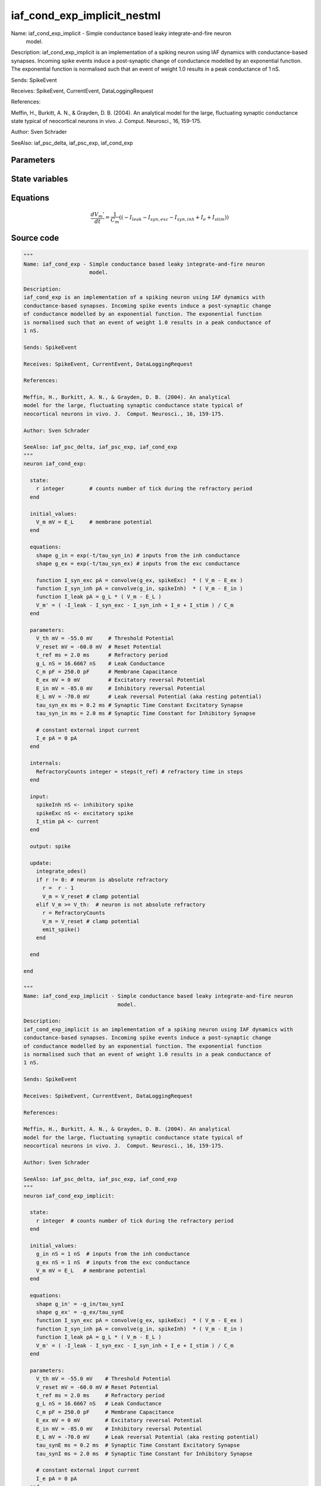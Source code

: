 iaf_cond_exp_implicit_nestml
############################

Name: iaf_cond_exp_implicit - Simple conductance based leaky integrate-and-fire neuron
                              model.

Description:
iaf_cond_exp_implicit is an implementation of a spiking neuron using IAF dynamics with
conductance-based synapses. Incoming spike events induce a post-synaptic change
of conductance modelled by an exponential function. The exponential function
is normalised such that an event of weight 1.0 results in a peak conductance of
1 nS.

Sends: SpikeEvent

Receives: SpikeEvent, CurrentEvent, DataLoggingRequest

References:

Meffin, H., Burkitt, A. N., & Grayden, D. B. (2004). An analytical
model for the large, fluctuating synaptic conductance state typical of
neocortical neurons in vivo. J.  Comput. Neurosci., 16, 159-175.

Author: Sven Schrader

SeeAlso: iaf_psc_delta, iaf_psc_exp, iaf_cond_exp



Parameters
++++++++++



.. csv-table::
    :header: "Name", "Physical unit", "Default value", "Description"
    :widths: auto    
    "V_th", "mV", "-55.0mV", "Threshold Potential"    
    "V_reset", "mV", "-60.0mV", "Reset Potential"    
    "t_ref", "ms", "2.0ms", "Refractory period"    
    "g_L", "nS", "16.6667nS", "Leak Conductance"    
    "C_m", "pF", "250.0pF", "Membrane Capacitance"    
    "E_ex", "mV", "0mV", "Excitatory reversal Potential"    
    "E_in", "mV", "-85.0mV", "Inhibitory reversal Potential"    
    "E_L", "mV", "-70.0mV", "Leak reversal Potential (aka resting potential"    
    "tau_synE", "ms", "0.2ms", "Synaptic Time Constant Excitatory Synapse"    
    "tau_synI", "ms", "2.0ms", "Synaptic Time Constant for Inhibitory Synapse"    
    "I_e", "pA", "0pA", "constant external input current"




State variables
+++++++++++++++

.. csv-table::
    :header: "Name", "Physical unit", "Default value", "Description"
    :widths: auto    
    "g_in", "nS", "1nS", "inputs from the inh conductance"    
    "g_ex", "nS", "1nS", "inputs from the exc conductance"    
    "V_m", "mV", "E_L", "membrane potential"




Equations
+++++++++




.. math::
   \frac{ dV_{m}' } { dt }= \frac 1 { C_{m} } \left( { (-I_{leak} - I_{syn,exc} - I_{syn,inh} + I_{e} + I_{stim}) } \right) 





Source code
+++++++++++

.. code:: nestml

   """
   Name: iaf_cond_exp - Simple conductance based leaky integrate-and-fire neuron
                        model.

   Description:
   iaf_cond_exp is an implementation of a spiking neuron using IAF dynamics with
   conductance-based synapses. Incoming spike events induce a post-synaptic change
   of conductance modelled by an exponential function. The exponential function
   is normalised such that an event of weight 1.0 results in a peak conductance of
   1 nS.

   Sends: SpikeEvent

   Receives: SpikeEvent, CurrentEvent, DataLoggingRequest

   References:

   Meffin, H., Burkitt, A. N., & Grayden, D. B. (2004). An analytical
   model for the large, fluctuating synaptic conductance state typical of
   neocortical neurons in vivo. J.  Comput. Neurosci., 16, 159-175.

   Author: Sven Schrader

   SeeAlso: iaf_psc_delta, iaf_psc_exp, iaf_cond_exp
   """
   neuron iaf_cond_exp:

     state:
       r integer        # counts number of tick during the refractory period
     end

     initial_values:
       V_m mV = E_L     # membrane potential
     end

     equations:
       shape g_in = exp(-t/tau_syn_in) # inputs from the inh conductance
       shape g_ex = exp(-t/tau_syn_ex) # inputs from the exc conductance

       function I_syn_exc pA = convolve(g_ex, spikeExc)  * ( V_m - E_ex )
       function I_syn_inh pA = convolve(g_in, spikeInh)  * ( V_m - E_in )
       function I_leak pA = g_L * ( V_m - E_L )
       V_m' = ( -I_leak - I_syn_exc - I_syn_inh + I_e + I_stim ) / C_m
     end

     parameters:
       V_th mV = -55.0 mV     # Threshold Potential
       V_reset mV = -60.0 mV  # Reset Potential
       t_ref ms = 2.0 ms      # Refractory period
       g_L nS = 16.6667 nS    # Leak Conductance
       C_m pF = 250.0 pF      # Membrane Capacitance
       E_ex mV = 0 mV         # Excitatory reversal Potential
       E_in mV = -85.0 mV     # Inhibitory reversal Potential
       E_L mV = -70.0 mV      # Leak reversal Potential (aka resting potential)
       tau_syn_ex ms = 0.2 ms # Synaptic Time Constant Excitatory Synapse
       tau_syn_in ms = 2.0 ms # Synaptic Time Constant for Inhibitory Synapse

       # constant external input current
       I_e pA = 0 pA
     end

     internals:
       RefractoryCounts integer = steps(t_ref) # refractory time in steps
     end

     input:
       spikeInh nS <- inhibitory spike
       spikeExc nS <- excitatory spike
       I_stim pA <- current
     end

     output: spike

     update:
       integrate_odes()
       if r != 0: # neuron is absolute refractory
         r =  r - 1
         V_m = V_reset # clamp potential
       elif V_m >= V_th:  # neuron is not absolute refractory
         r = RefractoryCounts
         V_m = V_reset # clamp potential
         emit_spike()
       end

     end

   end

   """
   Name: iaf_cond_exp_implicit - Simple conductance based leaky integrate-and-fire neuron
                                 model.

   Description:
   iaf_cond_exp_implicit is an implementation of a spiking neuron using IAF dynamics with
   conductance-based synapses. Incoming spike events induce a post-synaptic change
   of conductance modelled by an exponential function. The exponential function
   is normalised such that an event of weight 1.0 results in a peak conductance of
   1 nS.

   Sends: SpikeEvent

   Receives: SpikeEvent, CurrentEvent, DataLoggingRequest

   References:

   Meffin, H., Burkitt, A. N., & Grayden, D. B. (2004). An analytical
   model for the large, fluctuating synaptic conductance state typical of
   neocortical neurons in vivo. J.  Comput. Neurosci., 16, 159-175.

   Author: Sven Schrader

   SeeAlso: iaf_psc_delta, iaf_psc_exp, iaf_cond_exp
   """
   neuron iaf_cond_exp_implicit:

     state:
       r integer  # counts number of tick during the refractory period
     end

     initial_values:
       g_in nS = 1 nS  # inputs from the inh conductance
       g_ex nS = 1 nS  # inputs from the exc conductance
       V_m mV = E_L   # membrane potential
     end

     equations:
       shape g_in' = -g_in/tau_synI
       shape g_ex' = -g_ex/tau_synE
       function I_syn_exc pA = convolve(g_ex, spikeExc)  * ( V_m - E_ex )
       function I_syn_inh pA = convolve(g_in, spikeInh)  * ( V_m - E_in )
       function I_leak pA = g_L * ( V_m - E_L )
       V_m' = ( -I_leak - I_syn_exc - I_syn_inh + I_e + I_stim ) / C_m
     end

     parameters:
       V_th mV = -55.0 mV    # Threshold Potential
       V_reset mV = -60.0 mV # Reset Potential
       t_ref ms = 2.0 ms     # Refractory period
       g_L nS = 16.6667 nS   # Leak Conductance
       C_m pF = 250.0 pF     # Membrane Capacitance
       E_ex mV = 0 mV        # Excitatory reversal Potential
       E_in mV = -85.0 mV    # Inhibitory reversal Potential
       E_L mV = -70.0 mV     # Leak reversal Potential (aka resting potential)
       tau_synE ms = 0.2 ms  # Synaptic Time Constant Excitatory Synapse
       tau_synI ms = 2.0 ms  # Synaptic Time Constant for Inhibitory Synapse

       # constant external input current
       I_e pA = 0 pA
     end

     internals:
       RefractoryCounts integer = steps(t_ref) # refractory time in steps
     end

     input:
       spikeInh nS <- inhibitory spike
       spikeExc nS <- excitatory spike
       I_stim pA <- current
     end

     output: spike

     update:
       integrate_odes()
       if r != 0: # neuron is absolute refractory
         r =  r - 1
         V_m = V_reset # clamp potential
       elif V_m >= V_th:  # neuron is not absolute refractory
         r = RefractoryCounts
         V_m = V_reset # clamp potential
         emit_spike()
       end

     end

   end




.. footer::

   Generated at 2020-02-21 11:18:26.430309
